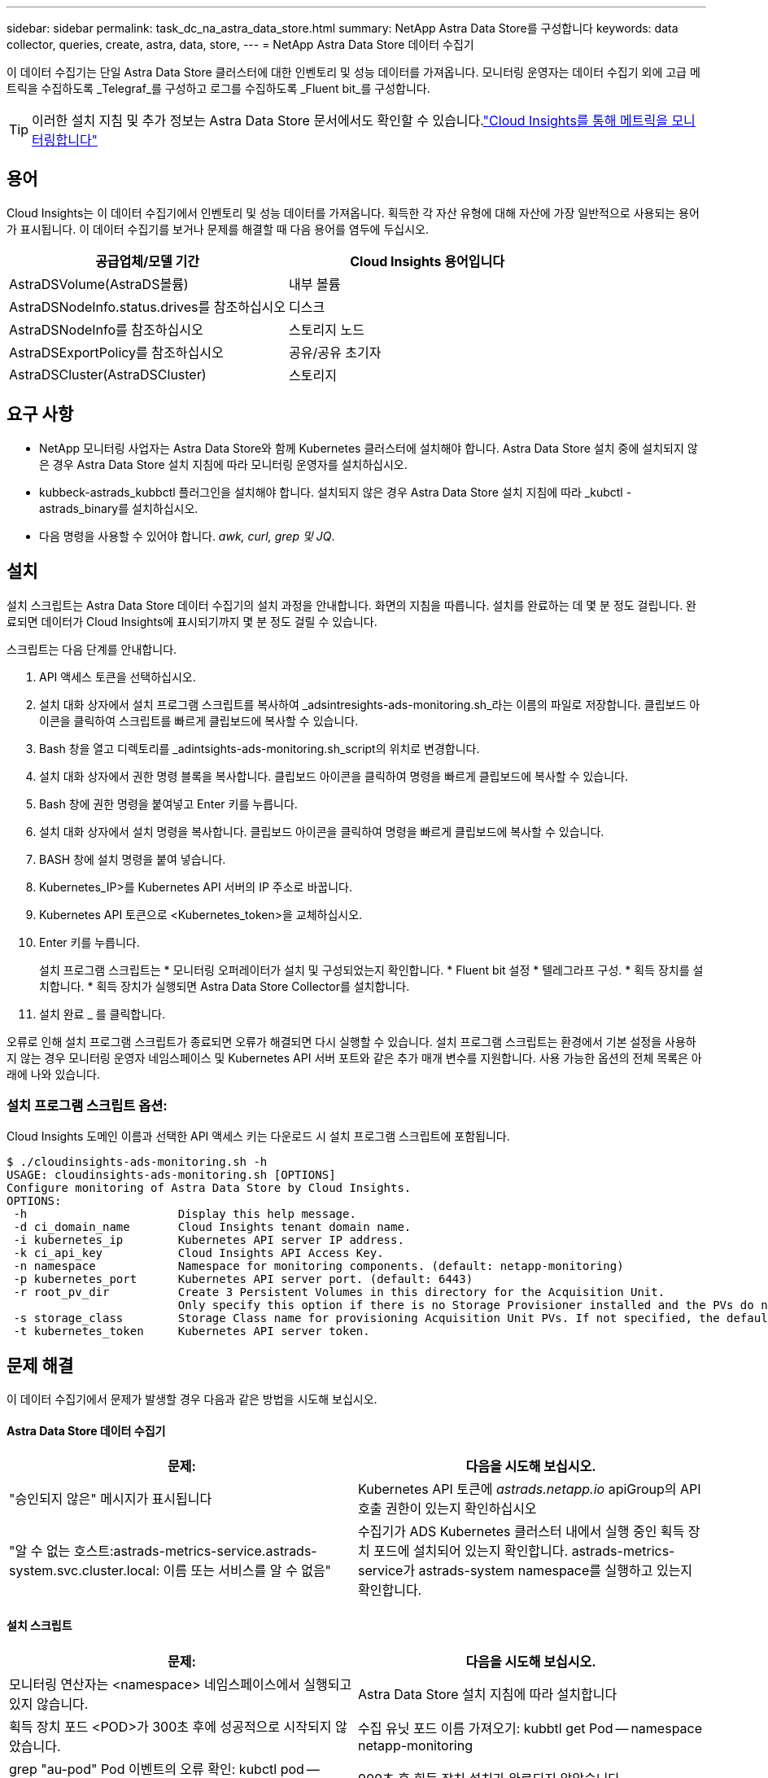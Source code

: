 ---
sidebar: sidebar 
permalink: task_dc_na_astra_data_store.html 
summary: NetApp Astra Data Store를 구성합니다 
keywords: data collector, queries, create, astra, data, store, 
---
= NetApp Astra Data Store 데이터 수집기


[role="lead"]
이 데이터 수집기는 단일 Astra Data Store 클러스터에 대한 인벤토리 및 성능 데이터를 가져옵니다. 모니터링 운영자는 데이터 수집기 외에 고급 메트릭을 수집하도록 _Telegraf_를 구성하고 로그를 수집하도록 _Fluent bit_를 구성합니다.


TIP: 이러한 설치 지침 및 추가 정보는 Astra Data Store 문서에서도 확인할 수 있습니다.link:https://docs.netapp.com/us-en/astra-data-store/use/monitor-with-cloud-insights.html["Cloud Insights를 통해 메트릭을 모니터링합니다"]




== 용어

Cloud Insights는 이 데이터 수집기에서 인벤토리 및 성능 데이터를 가져옵니다. 획득한 각 자산 유형에 대해 자산에 가장 일반적으로 사용되는 용어가 표시됩니다. 이 데이터 수집기를 보거나 문제를 해결할 때 다음 용어를 염두에 두십시오.

[cols="2*"]
|===
| 공급업체/모델 기간 | Cloud Insights 용어입니다 


| AstraDSVolume(AstraDS볼륨) | 내부 볼륨 


| AstraDSNodeInfo.status.drives를 참조하십시오 | 디스크 


| AstraDSNodeInfo를 참조하십시오 | 스토리지 노드 


| AstraDSExportPolicy를 참조하십시오 | 공유/공유 초기자 


| AstraDSCluster(AstraDSCluster) | 스토리지 
|===


== 요구 사항

* NetApp 모니터링 사업자는 Astra Data Store와 함께 Kubernetes 클러스터에 설치해야 합니다. Astra Data Store 설치 중에 설치되지 않은 경우 Astra Data Store 설치 지침에 따라 모니터링 운영자를 설치하십시오.
* kubbeck-astrads_kubbctl 플러그인을 설치해야 합니다. 설치되지 않은 경우 Astra Data Store 설치 지침에 따라 _kubctl -astrads_binary를 설치하십시오.
* 다음 명령을 사용할 수 있어야 합니다. _awk, curl, grep 및 JQ_.




== 설치

설치 스크립트는 Astra Data Store 데이터 수집기의 설치 과정을 안내합니다. 화면의 지침을 따릅니다. 설치를 완료하는 데 몇 분 정도 걸립니다. 완료되면 데이터가 Cloud Insights에 표시되기까지 몇 분 정도 걸릴 수 있습니다.

스크립트는 다음 단계를 안내합니다.

. API 액세스 토큰을 선택하십시오.
. 설치 대화 상자에서 설치 프로그램 스크립트를 복사하여 _adsintresights-ads-monitoring.sh_라는 이름의 파일로 저장합니다. 클립보드 아이콘을 클릭하여 스크립트를 빠르게 클립보드에 복사할 수 있습니다.
. Bash 창을 열고 디렉토리를 _adintsights-ads-monitoring.sh_script의 위치로 변경합니다.
. 설치 대화 상자에서 권한 명령 블록을 복사합니다. 클립보드 아이콘을 클릭하여 명령을 빠르게 클립보드에 복사할 수 있습니다.
. Bash 창에 권한 명령을 붙여넣고 Enter 키를 누릅니다.
. 설치 대화 상자에서 설치 명령을 복사합니다. 클립보드 아이콘을 클릭하여 명령을 빠르게 클립보드에 복사할 수 있습니다.
. BASH 창에 설치 명령을 붙여 넣습니다.
. Kubernetes_IP>를 Kubernetes API 서버의 IP 주소로 바꿉니다.
. Kubernetes API 토큰으로 <Kubernetes_token>을 교체하십시오.
. Enter 키를 누릅니다.
+
설치 프로그램 스크립트는 * 모니터링 오퍼레이터가 설치 및 구성되었는지 확인합니다. * Fluent bit 설정 * 텔레그라프 구성. * 획득 장치를 설치합니다. * 획득 장치가 실행되면 Astra Data Store Collector를 설치합니다.

. 설치 완료 _ 를 클릭합니다.


오류로 인해 설치 프로그램 스크립트가 종료되면 오류가 해결되면 다시 실행할 수 있습니다. 설치 프로그램 스크립트는 환경에서 기본 설정을 사용하지 않는 경우 모니터링 운영자 네임스페이스 및 Kubernetes API 서버 포트와 같은 추가 매개 변수를 지원합니다. 사용 가능한 옵션의 전체 목록은 아래에 나와 있습니다.



=== 설치 프로그램 스크립트 옵션:

Cloud Insights 도메인 이름과 선택한 API 액세스 키는 다운로드 시 설치 프로그램 스크립트에 포함됩니다.

....
$ ./cloudinsights-ads-monitoring.sh -h
USAGE: cloudinsights-ads-monitoring.sh [OPTIONS]
Configure monitoring of Astra Data Store by Cloud Insights.
OPTIONS:
 -h                      Display this help message.
 -d ci_domain_name       Cloud Insights tenant domain name.
 -i kubernetes_ip        Kubernetes API server IP address.
 -k ci_api_key           Cloud Insights API Access Key.
 -n namespace            Namespace for monitoring components. (default: netapp-monitoring)
 -p kubernetes_port      Kubernetes API server port. (default: 6443)
 -r root_pv_dir          Create 3 Persistent Volumes in this directory for the Acquisition Unit.
                         Only specify this option if there is no Storage Provisioner installed and the PVs do not already exist.
 -s storage_class        Storage Class name for provisioning Acquisition Unit PVs. If not specified, the default storage class will be used.
 -t kubernetes_token     Kubernetes API server token.
....


== 문제 해결

이 데이터 수집기에서 문제가 발생할 경우 다음과 같은 방법을 시도해 보십시오.



==== Astra Data Store 데이터 수집기

[cols="2*"]
|===
| 문제: | 다음을 시도해 보십시오. 


| "승인되지 않은" 메시지가 표시됩니다 | Kubernetes API 토큰에 _astrads.netapp.io_ apiGroup의 API 호출 권한이 있는지 확인하십시오 


| "알 수 없는 호스트:astrads-metrics-service.astrads-system.svc.cluster.local: 이름 또는 서비스를 알 수 없음" | 수집기가 ADS Kubernetes 클러스터 내에서 실행 중인 획득 장치 포드에 설치되어 있는지 확인합니다. astrads-metrics-service가 astrads-system namespace를 실행하고 있는지 확인합니다. 
|===


==== 설치 스크립트

[cols="2*"]
|===
| 문제: | 다음을 시도해 보십시오. 


| 모니터링 연산자는 <namespace> 네임스페이스에서 실행되고 있지 않습니다. | Astra Data Store 설치 지침에 따라 설치합니다 


| 획득 장치 포드 <POD>가 300초 후에 성공적으로 시작되지 않았습니다. | 수집 유닛 포드 이름 가져오기: kubbtl get Pod -- namespace netapp-monitoring | grep "au-pod" Pod 이벤트의 오류 확인: kubctl pod -- namespace NetApp - monitoring <POD_name> 설명 


| 900초 후 획득 장치 설치가 완료되지 않았습니다 | 수집 장치 포드 이름 확인: kubctl get Pod -- namespace netapp-monitoring | grep "au-pod" Pod 로그에서 오류 확인: kubctl logs -- Namespace NetApp - monitoring <POD_NAME> 오류가 없고 로그가 "Main-Acquisition is up and running!" 메시지로 끝나는 경우, 성공적으로 설치되었지만 예상보다 시간이 너무 깁니다. 설치 스크립트를 다시 실행합니다. 


| Cloud Insights에서 획득 장치 ID를 검색하지 못했습니다 | 획득 장치가 Cloud Insights에 나타나는지 확인합니다. Admin > Data Collector 로 이동하고 Acquisition Units 탭을 클릭합니다. Cloud Insights API 키에 획득 장치에 대한 권한이 있는지 확인합니다. 
|===
이 Data Collector에 대한 추가 정보는 에서 확인할 수 있습니다 link:concept_requesting_support.html["지원"] 페이지 또는 에 있습니다 link:https://docs.netapp.com/us-en/cloudinsights/CloudInsightsDataCollectorSupportMatrix.pdf["Data Collector 지원 매트릭스"].

